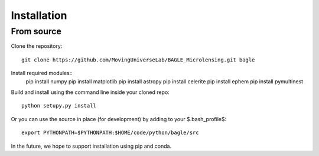 ============
Installation
============

From source
-----------

Clone the repository::

    git clone https://github.com/MovingUniverseLab/BAGLE_Microlensing.git bagle

Install required modules::
    pip install numpy
    pip install matplotlib
    pip install astropy
    pip install celerite
    pip install ephem
    pip install pymultinest
    
Build and install using the command line inside your cloned repo::

    python setupy.py install

Or you can use the source in place (for development) by adding to your
$.bash_profile$::

    export PYTHONPATH=$PYTHONPATH:$HOME/code/python/bagle/src

In the future, we hope to support installation using pip and conda.
    
..
   From PyPI
   ---------

   TBD

   From conda-sourceforge
   ----------------------

   TBD
  


